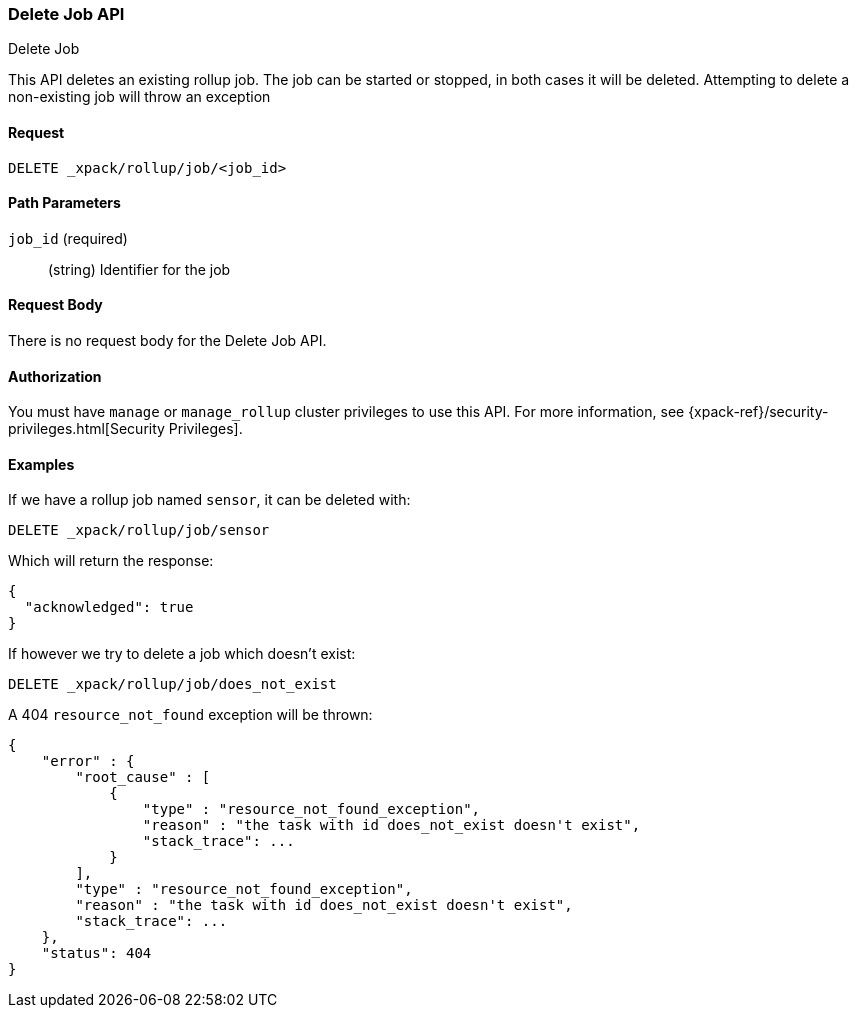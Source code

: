 [role="xpack"]
[[rollup-delete-job]]
=== Delete Job API
++++
<titleabbrev>Delete Job</titleabbrev>
++++

This API deletes an existing rollup job.  The job can be started or stopped, in both cases it will be deleted.  Attempting
to delete a non-existing job will throw an exception

==== Request

`DELETE _xpack/rollup/job/<job_id>`

//===== Description

==== Path Parameters

`job_id` (required)::
  (string) Identifier for the job


==== Request Body

There is no request body for the Delete Job API.

==== Authorization

You must have `manage` or `manage_rollup` cluster privileges to use this API.
For more information, see
{xpack-ref}/security-privileges.html[Security Privileges].


==== Examples

If we have a rollup job named `sensor`, it can be deleted with:

[source,js]
--------------------------------------------------
DELETE _xpack/rollup/job/sensor
--------------------------------------------------
// CONSOLE
// TEST[setup:sensor_rollup_job]

Which will return the response:

[source,js]
----
{
  "acknowledged": true
}
----
// TESTRESPONSE

If however we try to delete a job which doesn't exist:

[source,js]
--------------------------------------------------
DELETE _xpack/rollup/job/does_not_exist
--------------------------------------------------
// CONSOLE
// TEST[catch:missing]

A 404 `resource_not_found` exception will be thrown:

[source,js]
----
{
    "error" : {
        "root_cause" : [
            {
                "type" : "resource_not_found_exception",
                "reason" : "the task with id does_not_exist doesn't exist",
                "stack_trace": ...
            }
        ],
        "type" : "resource_not_found_exception",
        "reason" : "the task with id does_not_exist doesn't exist",
        "stack_trace": ...
    },
    "status": 404
}
----
// TESTRESPONSE[s/"stack_trace": .../"stack_trace": $body.$_path/]
